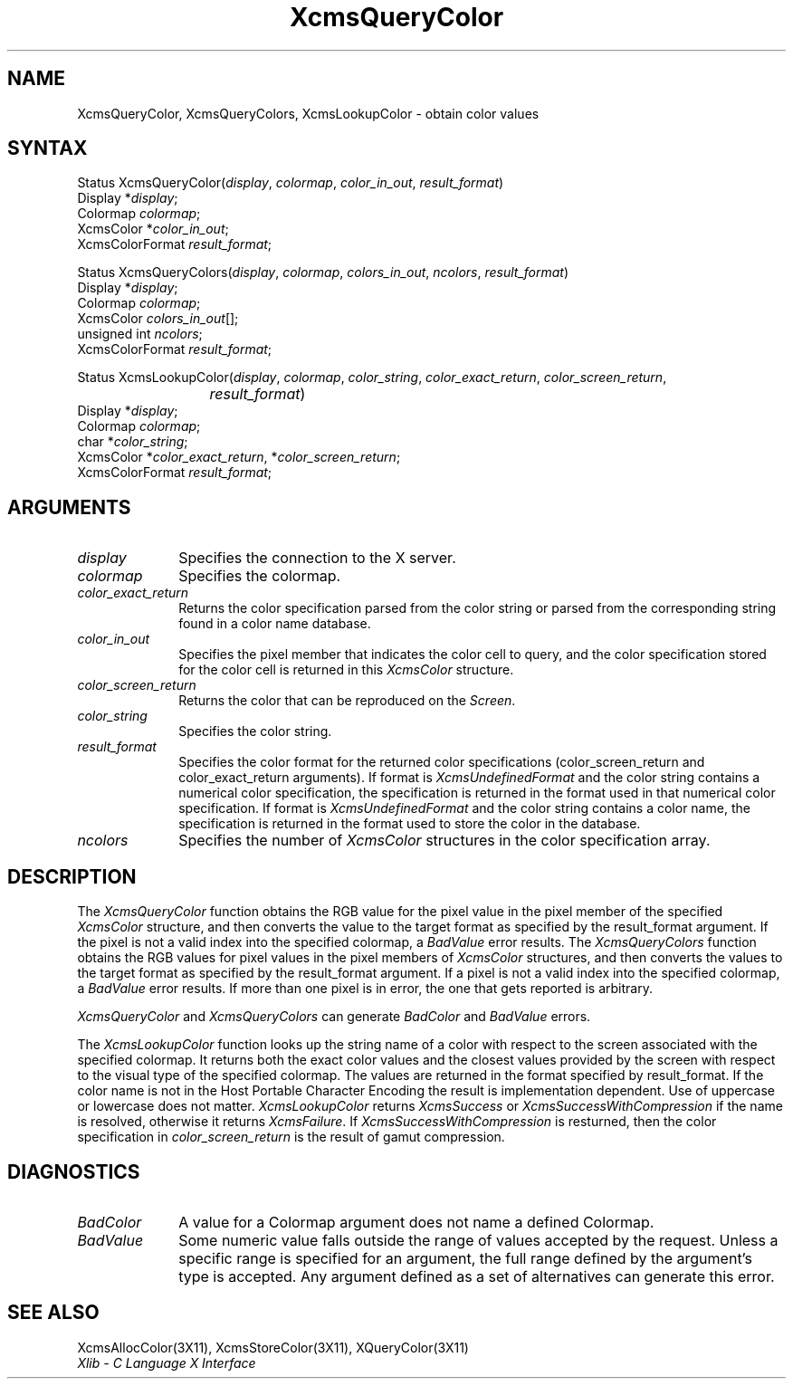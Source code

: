 .\"
.\" *****************************************************************
.\" *                                                               *
.\" *    Copyright (c) Digital Equipment Corporation, 1991, 1994    *
.\" *                                                               *
.\" *   All Rights Reserved.  Unpublished rights  reserved  under   *
.\" *   the copyright laws of the United States.                    *
.\" *                                                               *
.\" *   The software contained on this media  is  proprietary  to   *
.\" *   and  embodies  the  confidential  technology  of  Digital   *
.\" *   Equipment Corporation.  Possession, use,  duplication  or   *
.\" *   dissemination of the software and media is authorized only  *
.\" *   pursuant to a valid written license from Digital Equipment  *
.\" *   Corporation.                                                *
.\" *                                                               *
.\" *   RESTRICTED RIGHTS LEGEND   Use, duplication, or disclosure  *
.\" *   by the U.S. Government is subject to restrictions  as  set  *
.\" *   forth in Subparagraph (c)(1)(ii)  of  DFARS  252.227-7013,  *
.\" *   or  in  FAR 52.227-19, as applicable.                       *
.\" *                                                               *
.\" *****************************************************************
.\"
.\"
.\" HISTORY
.\"
.ds xT X Toolkit Intrinsics \- C Language Interface
.ds xW Athena X Widgets \- C Language X Toolkit Interface
.ds xL Xlib \- C Language X Interface
.ds xC Inter-Client Communication Conventions Manual
.na
.de Ds
.nf
.\\$1D \\$2 \\$1
.ft 1
.\".ps \\n(PS
.\".if \\n(VS>=40 .vs \\n(VSu
.\".if \\n(VS<=39 .vs \\n(VSp
..
.de De
.ce 0
.if \\n(BD .DF
.nr BD 0
.in \\n(OIu
.if \\n(TM .ls 2
.sp \\n(DDu
.fi
..
.de FD
.LP
.KS
.TA .5i 3i
.ta .5i 3i
.nf
..
.de FN
.fi
.KE
.LP
..
.de IN		\" send an index entry to the stderr
..
.de C{
.KS
.nf
.D
.\"
.\"	choose appropriate monospace font
.\"	the imagen conditional, 480,
.\"	may be changed to L if LB is too
.\"	heavy for your eyes...
.\"
.ie "\\*(.T"480" .ft L
.el .ie "\\*(.T"300" .ft L
.el .ie "\\*(.T"202" .ft PO
.el .ie "\\*(.T"aps" .ft CW
.el .ft R
.ps \\n(PS
.ie \\n(VS>40 .vs \\n(VSu
.el .vs \\n(VSp
..
.de C}
.DE
.R
..
.de Pn
.ie t \\$1\fB\^\\$2\^\fR\\$3
.el \\$1\fI\^\\$2\^\fP\\$3
..
.de ZN
.ie t \fB\^\\$1\^\fR\\$2
.el \fI\^\\$1\^\fP\\$2
..
.de NT
.ne 7
.ds NO Note
.if \\n(.$>$1 .if !'\\$2'C' .ds NO \\$2
.if \\n(.$ .if !'\\$1'C' .ds NO \\$1
.ie n .sp
.el .sp 10p
.TB
.ce
\\*(NO
.ie n .sp
.el .sp 5p
.if '\\$1'C' .ce 99
.if '\\$2'C' .ce 99
.in +5n
.ll -5n
.R
..
.		\" Note End -- doug kraft 3/85
.de NE
.ce 0
.in -5n
.ll +5n
.ie n .sp
.el .sp 10p
..
.ny0
.TH XcmsQueryColor 3X11 "Release 5" "X Version 11" "XLIB FUNCTIONS"
.SH NAME
XcmsQueryColor, XcmsQueryColors, XcmsLookupColor \- obtain color values
.SH SYNTAX
Status XcmsQueryColor\^(\^\fIdisplay\fP, \fIcolormap\fP\^, \fIcolor_in_out\fP\^, \fIresult_format\fP\^)
.br
      Display *\fIdisplay\fP\^;
.br
      Colormap \fIcolormap\fP\^;
.br
      XcmsColor *\fIcolor_in_out\fP\^;
.br
      XcmsColorFormat \fIresult_format\fP\^;
.LP
Status XcmsQueryColors\^(\^\fIdisplay\fP, \fIcolormap\fP\^, \fIcolors_in_out\fP\^, \fIncolors\fP\^, \fIresult_format\fP\^)
.br
      Display *\fIdisplay\fP\^;
.br
      Colormap \fIcolormap\fP\^;
.br
      XcmsColor \fIcolors_in_out\fP\^[\^]\^;
.br
      unsigned int \fIncolors\fP\^;
.br
      XcmsColorFormat \fIresult_format\fP\^;
.LP
Status XcmsLookupColor\^(\^\fIdisplay\fP, \fIcolormap\fP\^, \fIcolor_string\fP\^, \fIcolor_exact_return\fP\^, \fIcolor_screen_return\fP\^,
.br
			 \fIresult_format\fP\^)
.br
      Display *\fIdisplay\fP\^;
.br
      Colormap \fIcolormap\fP\^;
.br
      char *\fIcolor_string\fP\^;
.br
      XcmsColor *\fIcolor_exact_return\fP\^, *\fIcolor_screen_return\fP\^;
.br
      XcmsColorFormat \fIresult_format\fP\^;
.SH ARGUMENTS
.\" $Header: /usr/sde/x11/rcs/x11/src/./man/Xlib/XcmsQClr.man,v 1.2 91/12/15 12:42:16 devrcs Exp $
.IP \fIdisplay\fP 1i
Specifies the connection to the X server.
.\" $Header: /usr/sde/x11/rcs/x11/src/./man/Xlib/XcmsQClr.man,v 1.2 91/12/15 12:42:16 devrcs Exp $
.IP \fIcolormap\fP 1i
Specifies the colormap.
.\" $Header: /usr/sde/x11/rcs/x11/src/./man/Xlib/XcmsQClr.man,v 1.2 91/12/15 12:42:16 devrcs Exp $
.IP \fIcolor_exact_return\fP 1i
Returns the color specification parsed from the color string
or parsed from the corresponding string found in a color name database.
.IP \fIcolor_in_out\fP 1i
Specifies the pixel member that indicates the color cell to query,
and the color specification stored for the color cell is returned in this
.ZN XcmsColor
structure.
.IP \fIcolor_screen_return\fP 1i
Returns the color that can be reproduced on the 
.ZN Screen .
.ds St
.\" $Header: /usr/sde/x11/rcs/x11/src/./man/Xlib/XcmsQClr.man,v 1.2 91/12/15 12:42:16 devrcs Exp $
.IP \fIcolor_string\fP 1i
Specifies the color string\*(St.
.\" $Header: /usr/sde/x11/rcs/x11/src/./man/Xlib/XcmsQClr.man,v 1.2 91/12/15 12:42:16 devrcs Exp $
.IP \fIresult_format\fP 1i
Specifies the color format for the returned color
specifications (color_screen_return and color_exact_return arguments).
If format is
.ZN XcmsUndefinedFormat
and the color string contains a
numerical color specification,
the specification is returned in the format used in that numerical
color specification.
If format is
.ZN XcmsUndefinedFormat
and the color string contains a color name,
the specification is returned in the format used 
to store the color in the database.
.IP \fIncolors\fP 1i
Specifies the number of 
.ZN XcmsColor
structures in the color specification array.
.SH DESCRIPTION
The
.ZN XcmsQueryColor
function obtains the RGB value
for the pixel value in the pixel member of the specified
.ZN XcmsColor
structure, and then
converts the value to the target format as
specified by the result_format argument.
If the pixel is not a valid index into the specified colormap, a
.ZN BadValue
error results.
The
.ZN XcmsQueryColors
function obtains the RGB values
for pixel values in the pixel members of
.ZN XcmsColor
structures, and then
converts the values to the target format as
specified by the result_format argument.
If a pixel is not a valid index into the specified colormap, a
.ZN BadValue
error results.
If more than one pixel is in error,
the one that gets reported is arbitrary.
.LP
.ZN XcmsQueryColor
and
.ZN XcmsQueryColors
can generate
.ZN BadColor
and
.ZN BadValue
errors.
.LP
The
.ZN XcmsLookupColor
function looks up the string name of a color with respect to the screen
associated with the specified colormap.
It returns both the exact color values and
the closest values provided by the screen 
with respect to the visual type of the specified colormap.
The values are returned in the format specified by result_format.
If the color name is not in the Host Portable Character Encoding
the result is implementation dependent.
Use of uppercase or lowercase does not matter.
.ZN XcmsLookupColor
returns
.ZN XcmsSuccess
or
.ZN XcmsSuccessWithCompression
if the name is resolved, otherwise it returns
.ZN XcmsFailure .
If
.ZN XcmsSuccessWithCompression
is resturned, then the color specification
in \fIcolor_screen_return\fP is the result of gamut compression.
.SH DIAGNOSTICS
.\" $Header: /usr/sde/x11/rcs/x11/src/./man/Xlib/XcmsQClr.man,v 1.2 91/12/15 12:42:16 devrcs Exp $
.TP 1i
.ZN BadColor
A value for a Colormap argument does not name a defined Colormap.
.\" $Header: /usr/sde/x11/rcs/x11/src/./man/Xlib/XcmsQClr.man,v 1.2 91/12/15 12:42:16 devrcs Exp $
.TP 1i
.ZN BadValue
Some numeric value falls outside the range of values accepted by the request.
Unless a specific range is specified for an argument, the full range defined
by the argument's type is accepted.  Any argument defined as a set of
alternatives can generate this error.
.SH "SEE ALSO"
XcmsAllocColor(3X11),
XcmsStoreColor(3X11),
XQueryColor(3X11)
.br
\fI\*(xL\fP
